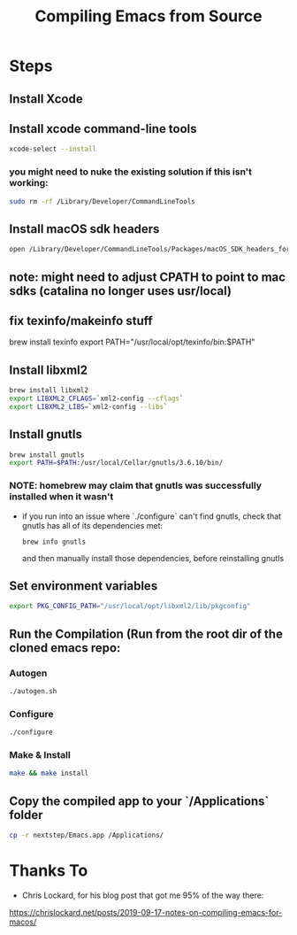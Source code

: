 #+TITLE: Compiling Emacs from Source

* Steps
** Install Xcode
** Install xcode command-line tools
   #+BEGIN_SRC bash
   xcode-select --install
   #+END_SRC
*** you might need to nuke the existing solution if this isn't working:
    #+BEGIN_SRC bash
    sudo rm -rf /Library/Developer/CommandLineTools
    #+END_SRC
** Install macOS sdk headers
    #+BEGIN_SRC bash
    open /Library/Developer/CommandLineTools/Packages/macOS_SDK_headers_for_macOS_10.14.pkg
    #+END_SRC

** note: might need to adjust CPATH to point to mac sdks (catalina no longer uses usr/local)
** fix texinfo/makeinfo stuff
 brew install texinfo
export PATH="/usr/local/opt/texinfo/bin:$PATH"

** Install libxml2
   #+BEGIN_SRC bash
   brew install libxml2
   export LIBXML2_CFLAGS=`xml2-config --cflags`
   export LIBXML2_LIBS=`xml2-config --libs`
   #+END_SRC
   
** Install gnutls
   #+BEGIN_SRC bash
   brew install gnutls
   export PATH=$PATH:/usr/local/Cellar/gnutls/3.6.10/bin/
   #+END_SRC
*** NOTE: homebrew may claim that gnutls was successfully installed when it wasn't
    - if you run into an issue where `./configure` can't find gnutls, check that gnutls has all of its dependencies met:
      #+BEGIN_SRC
      brew info gnutls
      #+END_SRC
     and then manually install those dependencies, before reinstalling gnutls
   
** Set environment variables
   #+BEGIN_SRC bash
   export PKG_CONFIG_PATH="/usr/local/opt/libxml2/lib/pkgconfig"
   #+END_SRC

** Run the Compilation (Run from the root dir of the cloned emacs repo:
*** Autogen
   #+BEGIN_SRC bash
   ./autogen.sh
   #+END_SRC
*** Configure
   #+BEGIN_SRC bash
   ./configure
   #+END_SRC
*** Make & Install
   #+BEGIN_SRC bash
   make && make install
   #+END_SRC
   
** Copy the compiled app to your `/Applications` folder
   #+BEGIN_SRC bash
   cp -r nextstep/Emacs.app /Applications/
   #+END_SRC


* Thanks To
  - Chris Lockard, for his blog post that got me 95% of the way there:
  https://chrislockard.net/posts/2019-09-17-notes-on-compiling-emacs-for-macos/
